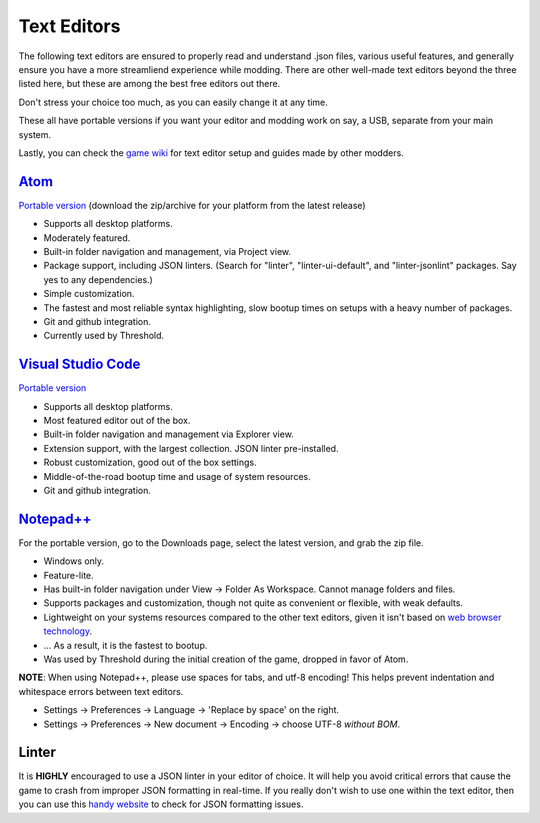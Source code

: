 .. _Editors:

**Text Editors**
==========================

The following text editors are ensured to properly read and understand .json files, various useful features,
and generally ensure you have a more streamliend experience while modding.
There are other well-made text editors beyond the three listed here, but these are among the best free editors out there.

Don't stress your choice too much, as you can easily change it at any time.

These all have portable versions if you want your editor and modding work on say, a USB, separate from your main system.

Lastly, you can check the `game wiki <https://monstergirldreams.fandom.com/wiki/Category:Modder_Guides>`_
for text editor setup and guides made by other modders.

`Atom <https://atom.io>`_
----------------------------

`Portable version <https://github.com/atom/atom/releases>`_ (download the zip/archive for your platform from the latest release)

* Supports all desktop platforms.
* Moderately featured.
* Built-in folder navigation and management, via Project view.
* Package support, including JSON linters. (Search for "linter", "linter-ui-default", and "linter-jsonlint" packages. Say yes to any dependencies.)
* Simple customization.
* The fastest and most reliable syntax highlighting, slow bootup times on setups with a heavy number of packages.
* Git and github integration.
* Currently used by Threshold.

`Visual Studio Code <https://code.visualstudio.com/>`_
--------------------------------------------------------

`Portable version <https://code.visualstudio.com/docs/editor/portable>`_

* Supports all desktop platforms.
* Most featured editor out of the box.
* Built-in folder navigation and management via Explorer view.
* Extension support, with the largest collection. JSON linter pre-installed.
* Robust customization, good out of the box settings.
* Middle-of-the-road bootup time and usage of system resources.
* Git and github integration.
.. * **MGD Extension is available for easing development. See bottom of page.**


`Notepad++ <https://notepad-plus-plus.org/resources/>`_
--------------------------------------------------------

For the portable version, go to the Downloads page, select the latest version, and grab the zip file.

* Windows only.
* Feature-lite.
* Has built-in folder navigation under View -> Folder As Workspace. Cannot manage folders and files.
* Supports packages and customization, though not quite as convenient or flexible, with weak defaults.
* Lightweight on your systems resources compared to the other text editors, given it isn't based on `web browser technology <https://www.electronjs.org/>`_.
* ... As a result, it is the fastest to bootup.
* Was used by Threshold during the initial creation of the game, dropped in favor of Atom.

**NOTE**: When using Notepad++, please use spaces for tabs, and utf-8 encoding! This helps prevent indentation and whitespace errors between text editors.

* Settings -> Preferences -> Language -> 'Replace by space' on the right.
* Settings -> Preferences -> New document -> Encoding -> choose UTF-8 *without BOM*.

.. _Linter:

**Linter**
-----------

It is **HIGHLY** encouraged to use a JSON linter in your editor of choice.
It will help you avoid critical errors that cause the game to crash from improper JSON formatting in real-time.
If you really don't wish to use one within the text editor, then you can use this `handy website <https://jsonformatter.curiousconcept.com/>`_ to check for JSON formatting issues.

.. .. _EditorExtension:

.. **VS Code Extension**
.. -------------------------------------

.. For Visual Studio Code, there is an extension made specifically for working on Monster Girl Dreams json files, titled ``MGD Language``.
.. It can be installed like any other extension via VS Codes extension search, which can be prompted with ``ctrl+shift+x``, or  ``⌘+shift+x`` on Mac.

.. Features include:

.. * Autocomplete via **snippets** allow for json templates, key structures, grouped MGD functions to be deployed rapidly with little room for error, and eased navigation with the press of the Tab key.
.. * Colored text via **syntax highlighting** specifically for various value structures that base JSON syntax highlighting can't catch. Colored text visually assist in ensuring you've properly structured various functions, markup, and related data.
.. * Error checking via **linting** specifically made for catching various errors specific to Monster Girl Dreams that base JSON linting can't catch.
.. * On hovering key structures, pop-up **hints** that link related documentation and disclaim if a particular key is unused in an addition.
